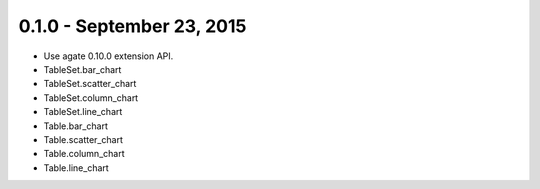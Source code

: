 0.1.0 - September 23, 2015
--------------------------

* Use agate 0.10.0 extension API.
* TableSet.bar_chart
* TableSet.scatter_chart
* TableSet.column_chart
* TableSet.line_chart
* Table.bar_chart
* Table.scatter_chart
* Table.column_chart
* Table.line_chart
